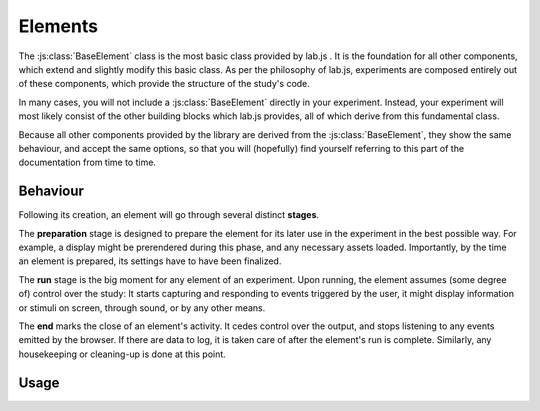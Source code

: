 Elements
========

.. _reference/base/BaseElement:

The :js:class:`BaseElement` class is the most basic class provided by lab.js .
It is the foundation for all other components, which extend and slightly modify
this basic class. As per the philosophy of lab.js, experiments are composed
entirely out of these components, which provide the structure of the study's
code.

In many cases, you will not include a :js:class:`BaseElement` directly in your
experiment. Instead, your experiment will most likely consist of the other
building blocks which lab.js provides, all of which derive from this fundamental
class.

Because all other components provided by the library are derived from the
:js:class:`BaseElement`, they show the same behaviour, and accept the same
options, so that you will (hopefully) find yourself referring to this part of
the documentation from time to time.

Behaviour
---------

Following its creation, an element will go through several distinct **stages**.

The **preparation** stage is designed to prepare the element for its later
use in the experiment in the best possible way. For example, a display might be
prerendered during this phase, and any necessary assets loaded. Importantly,
by the time an element is prepared, its settings have to have been finalized.

The **run** stage is the big moment for any element of an experiment. Upon
running, the element assumes (some degree of) control over the study: It starts
capturing and responding to events triggered by the user, it might display
information or stimuli on screen, through sound, or by any other means.

The **end** marks the close of an element's activity. It cedes control over
the output, and stops listening to any events emitted by the browser. If there
are data to log, it is taken care of after the element's run is complete.
Similarly, any housekeeping or cleaning-up is done at this point.


Usage
-----

.. js:class:: BaseElement([options])

  The :js:class:`BaseElement` does not, by itself, display information or modify
  the page. However, it can be (and is throughout lab.js) extended to meet
  even very complex requirements.

  An element is constructed only an object containing options regarding
  its behavior. ::

    var e = new lab.BaseElement({
      'responses': {
        'keypress(s)': 'left',
        'keypress(l)': 'right'
      },
      'timeout': 1000
    })

    e.prepare()
    e.run()

  **Actions**

  .. js:function:: prepare()

    Trigger the element's prepare phase.

    Make the preparations necessary for :js:func:`run`-ning and element; for
    example, preload all necessary :js:attr:`media` required later.

    The :js:func:`prepare` method can, but need not be called manually: The
    preparation phase will be executed automatically when the the element is
    :js:func:`run`.

    Flow control elements such as the :js:class:`Sequence` will automatically
    prepare all subordinate elements unless these are explicitly marked as
    :js:attr:`tardy`.


  .. js:function:: run()

    Show the element, giving it control over the participants' screen until the
    :js:func:`end` method is called. Calling :js:func:`run` will trigger
    :js:func:`prepare` if it has not been already been run.

    :returns: A promise that resolves when :js:func:`end` is called on the
      element.

  .. js:function:: respond([response])

    Collect a response and call :js:func:`end`.

    This is a shortcut for the (frequent) cases in which the element ends with
    the observation of a response. The method will add the contents of the
    ``response`` argument to the element's :js:attr:`data`, evaluate it against
    the ideal response as specified in :js:attr:`response_correct`, and then
    :js:func:`end` the element's run.

  .. js:function:: end([reason])

    End a running element. This causes an element to cede control over the
    browser, so that it can be passed on to the next element: It no longer
    monitors :js:attr:`events` on the screen, collects all the accumulated
    :js:attr:`data` commits it to the specified :js:attr:`datastore`, and
    performs any housekeeping that might be due.

  .. js:attribute:: tardy

    Ignore automated attempts to :js:func:`prepare` the element, defaults to
    ``false``.

    Setting this attribute to ``true`` will mean that the element needs to be
    prepared manually through a call to :js:func:`prepare`, or (failing this)
    that it will be prepared immediately before it is :js:func:`run`, at the
    last minute.

  **Basic settings**

  .. js:attribute:: debug

    Activate debug mode (defaults to ``false``)

    If this option is set, the element provides additional debug information via
    the browser console.

  .. js:attribute:: el

    ``HTML`` element within the document that will hold content. Defaults to the
    element with the id ``labjs-content``.

    The :js:attr:`el` property determines where in the document the contents of
    the experiment will be placed. Every part of the experiment will replace
    the contents of this element entirely, and substitute its own information.
    For example, an :js:class:`HTMLScreen` will insert custom ``HTML``, whereas
    a :js:class:`CanvasScreen` will supply a ``Canvas`` on which information is
    then drawn.

    To change the location of the content, you can pick out the element of the
    ``HTML`` document where you would like the content placed as follows::

      const b = new lab.BaseElement({
        el: document.getElementById('experiment_content_goes_here')
        // ... additional options ...
      })

    This assumes that the ``HTML`` document that contains the experiment
    includes an element hat meets this criterion, for example the following:

    .. code-block:: html

      <div id="experiment_content_goes_here"></div>

  **Metadata**

  .. js:attribute:: title

    Human-readable title for the element, defaults to ``null``

    This is included in any data stored by the element, and can be used to pick
    out individual elements.

  .. js:attribute:: id

    Machine-readable element id (``null``)

    Sequences will automatically number contained elements when prepared.

  .. js:attribute:: parameters

    Settings that govern the display of the element ({})

    This object contains any user-specified custom settings that determine an
    element's display and behavior.

    The difference between :js:attr:`parameters` and :js:attr:`data` is that the
    former are retained at all costs, while the :js:attr:`data` may be reset at
    some later time if necessary. Thus, any information that is constant and set
    a priori, but does not change after the element's preparation should be
    stored in the :js:attr:`parameters`, whereas all data collected later should
    be (and is automatically) collected in the :js:attr:`data` attribute.

    Please also note that the :js:attr:`parameters` are made available to any
    nested elements through :js:attr:`aggregateParameters`, while no such
    mechanism exists for :js:attr:`data`.

  .. js:attribute:: aggregateParameters

    Combination of the element's parameters and those of any superordinate
    elements (read-only)

    Often, an element's behavior is determined not only by its own
    :js:attr:`parameters`, but also by those of superordinate elements. For
    example, an element might be contained within a :js:class:`Sequence`
    representing a block of stimuli of the same type.
    In this and many similar situations, it makes sense to define parameters on
    superordinate elements, which are then applied to all subordinate, nested,
    elements.

    The :js:attr:`aggregateParameters` attribute combines the
    :js:attr:`parameters` of any single element with those of superordinate
    elements, if there are any. Within this structure, parameters defined at
    lower, more specific, levels override those with an otherwise broader scope.

    Consider the following structure::

      const experiment = lab.Sequence([
        lab.BaseElement({
          'title': 'Nested element',
          'parameters': {
            'color': 'red'
          }
        })
      ], {
        'title': 'Superordinate sequence',
        'parameters': {
          'color': 'blue',
          'text': 'green'
        }
        // ... additional options ...
      })

    In this case, the nested element inherits the parameter ``text`` from the
    superordinate sequence, but not ``color``, because the value of this
    parameter is defined anew within the nested element itself.

  **Response handling**

  .. js:attribute:: responses

    Map of response events onto response descriptions ({})

    The responses hash maps the actions a participant might take onto the
    responses saved in the data. If a response is collected, the element ends
    immediately.

    For example, if the possible responses are to press the keys ``s`` and
    ``l``, and these map onto the categories *left* and *right*, the response
    map might look as follows::

      'responses':  {
        'keypress(s)': 'left',
        'keypress(l)': 'right'
      }

    The left part, or the keys of this object, defines the **browser event**
    corresponding to the response. This value follows the `event type syntax
    <http://www.w3.org/TR/DOM-Level-3-Events/>`_, so that any browser event may
    be caught. Additional (contrived) examples might be::

      'responses': {
        'keypress(s)': 'The s key was pressed',
        'keypress input': 'Participant typed in a form field',
        'click': 'A mouse click was recorded',
        'click button.option_1': 'Participant clicked on option 1'
      }

    As is visible in the first example, additional **options** for each event
    can be specified in brackets. These are:

    * For ``keypress`` events, the letters corresponding to the desired keys,
      or alternatively ``space`` and ``enter`` for the respective keys.
      Multiple keys can be defined by separating letters with a comma.
    * For ``click`` events, the mouse button used. Buttons are numbered from
      the index finger outwards, i.e. on a right-handed mouse, the leftmost
      button is ``0``, the middle button is ``1``, and so on, and vice versa for
      a left-handed mice. (please note that you may need to catch and handle
      the ``contextmenu`` event if you would like to stop the menu from
      appearing when the respective button is pressed.)

    Finally, a **target element** can be specified for every event (note that
    this refers to an element in the HTML page, not a part of the experiment),
    as is the case in the last example. The element in question is identified
    through a CSS selector. If an element is specified in this manner, the
    response is limited to that element, so a click will only be collected if it
    hits this specific element, and a keyboard event will only be responded to
    if the element is selected when the button is pressed (for example if text
    is input into a form field).

  .. js:attribute:: response_correct

    Label or description of the correct response (defaults to ``null``)

    The :js:attr:`response_correct` attribute defines the label of the normative
    response. For example, in the simple example given above, it could take
    the values ``'left'`` or ``'right'``, and the corresponding response would
    be classified as correct.

  **Timing**

  .. js:attribute:: timer

    Timer for the element (read-only)

    The :js:attr:`timer` attribute provides the central time-keeping instance
    for the element. Until the element is :js:func:`run`, it will be set to
    ``undefined``. Then, until the :js:func:`end` of an element's cycle, it will
    continuously provide the duration (in milliseconds) for which it has been
    running. Finally, once the cycle has reached its :js:func:`end`, it will
    provide the time difference between the start and the end of the element's
    run cycle.

  .. js:attribute:: timeout

    Delay between element run and automatic end (null)

    The element automatically ends after the number of milliseconds specified in
    this option, if it is set.

  **Data collection**

  .. js:attribute:: data

    Additional data ({})

    Any additional data (e.g. regarding the current trial) to be saved alongside
    automatically generated data entries (e.g. response and response time).

    This option should be an object, with the desired information in its keys
    and values.

    Please consult the entry for the :js:attr:`parameters` for an explanation
    of the difference between these and :js:attr:`data`.

  .. js:attribute:: datastore

    Store for any generated data (``null`` by default)

    A :ref:`DataStore` object to handle data collection (and export). If this
    is not set, the data will not be collected in a central location outside the
    element itself.

  .. js:attribute:: datacommit

    Whether to commit data by default (``true``)

    If you would prefer to handle data manually, unset this option to prevent
    data from being commit when the element ends.

  **Preloading media**

  .. js:attribute:: media

    Media files to preload ({})

    Images and audio files can be preloaded in the background, to reduce load
    times later during the experiment. To achieve this, supply an object
    containing the urls of the files in question, split into images and audio
    files as follows::

        'media': {
          'images': [
            'https://mydomain.example/experiment/stimulus.png'
          ],
          'audio': [
            'https://mydomain.example/experiment/sound.mp3'
          ]
        }

    Both image and audio arrays are optional, and empty by default.

    Please note that this method has some **limitations**. First, the files are
    loaded asynchronously in the background, starting during the prepare phase.
    The experiment does not wait until the files have completed loading. Second,
    the preloading mechanism is dependent upon the browser's file cache, which
    cannot be fully controlled. The media file might have been removed from the
    cache by the time it is needed. Thus, this is a somewhat brittle mechanism
    which can improve load times, but is, for technical reasons, not fail-safe.
    In our experience, testing across several browsers reliably indicates
    whether preloading is dependable for a given experiment.

  **Advanced options**

  .. js:attribute:: events

    Map of additional event handlers ({})

    In many experiments, the only events that need to be handled are responses,
    which can be defined using the response option described above. However,
    some studies may require additional handling of events before a final
    response is collected. In these cases, the events object offers an
    alternative.

    The events option follows the same format used for the responses, as
    outlined above. However, instead of a string response, the object values on
    the right-hand side are event handler functions, which are called whenever
    the specified event occurs. The functions are expected to receive the event
    in question as an argument, and process it as they see fit. They are
    automatically bound to the element in question, which is available within
    the function through the ``this`` keyword.

    As a very basic example, one might want to ask users not to change to other
    windows during the experiment::

      'events': {
        'visibilitychange': function(event) {
          if (document.hidden) {
            alert(`Please don't change windows while the experiment is running`)
          }
        }
      }
